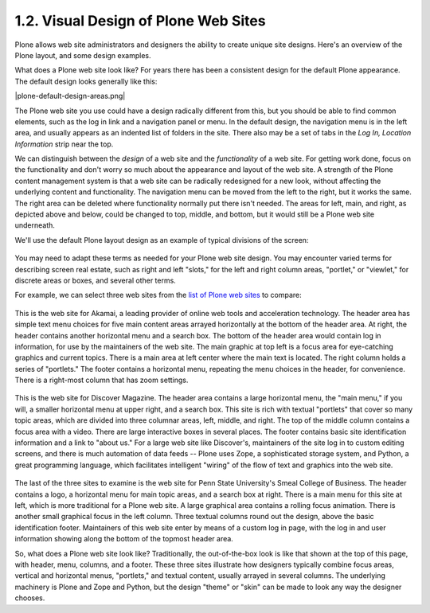 1.2. Visual Design of Plone Web Sites
=====================================

Plone allows web site administrators and designers the ability to create
unique site designs. Here's an overview of the Plone layout, and some
design examples.

What does a Plone web site look like? For years there has been a
consistent design for the default Plone appearance. The default design
looks generally like this:

|plone-default-design-areas.png|

The Plone web site you use could have a design radically different from
this, but you should be able to find common elements, such as the log in
link and a navigation panel or menu. In the default design, the
navigation menu is in the left area, and usually appears as an indented
list of folders in the site. There also may be a set of tabs in the *Log
In, Location Information* strip near the top.

We can distinguish between the *design* of a web site and the
*functionality* of a web site. For getting work done, focus on the
functionality and don't worry so much about the appearance and layout of
the web site. A strength of the Plone content management system is that
a web site can be radically redesigned for a new look, without affecting
the underlying content and functionality. The navigation menu can be
moved from the left to the right, but it works the same. The right area
can be deleted where functionality normally put there isn't needed. The
areas for left, main, and right, as depicted above and below, could be
changed to top, middle, and bottom, but it would still be a Plone web
site underneath.

We'll use the default Plone layout design as an example of typical
divisions of the screen:

.. figure:: _static/plonedefaultareaslabeled.png
   :align: center
   :alt: 

You may need to adapt these terms as needed for your Plone web site
design. You may encounter varied terms for describing screen real
estate, such as right and left "slots," for the left and right column
areas, "portlet," or "viewlet," for discrete areas or boxes, and several
other terms.

For example, we can select three web sites from the `list of Plone web
sites <http://plone.net/sites>`_ to compare:

.. figure:: _static/akamaidesign.png
   :align: center
   :alt: 

This is the web site for Akamai, a leading provider of online web tools
and acceleration technology. The header area has simple text menu
choices for five main content areas arrayed horizontally at the bottom
of the header area. At right, the header contains another horizontal
menu and a search box. The bottom of the header area would contain log
in information, for use by the maintainers of the web site. The main
graphic at top left is a focus area for eye-catching graphics and
current topics. There is a main area at left center where the main text
is located. The right column holds a series of "portlets." The footer
contains a horizontal menu, repeating the menu choices in the header,
for convenience. There is a right-most column that has zoom settings.

.. figure:: _static/discoverdesign.png
   :align: center
   :alt: 

This is the web site for Discover Magazine. The header area contains a
large horizontal menu, the "main menu," if you will, a smaller
horizontal menu at upper right, and a search box. This site is rich with
textual "portlets" that cover so many topic areas, which are divided
into three columnar areas, left, middle, and right. The top of the
middle column contains a focus area with a video. There are large
interactive boxes in several places. The footer contains basic site
identification information and a link to "about us." For a large web
site like Discover's, maintainers of the site log in to custom editing
screens, and there is much automation of data feeds -- Plone uses Zope,
a sophisticated storage system, and Python, a great programming
language, which facilitates intelligent "wiring" of the flow of text and
graphics into the web site.

.. figure:: _static/smealdesign.png
   :align: center
   :alt: 

The last of the three sites to examine is the web site for Penn State
University's Smeal College of Business. The header contains a logo, a
horizontal menu for main topic areas, and a search box at right. There
is a main menu for this site at left, which is more traditional for a
Plone web site. A large graphical area contains a rolling focus
animation. There is another small graphical focus in the left column.
Three textual columns round out the design, above the basic
identification footer. Maintainers of this web site enter by means of a
custom log in page, with the log in and user information showing along
the bottom of the topmost header area.

So, what does a Plone web site look like? Traditionally, the
out-of-the-box look is like that shown at the top of this page, with
header, menu, columns, and a footer. These three sites illustrate how
designers typically combine focus areas, vertical and horizontal menus,
"portlets," and textual content, usually arrayed in several columns. The
underlying machinery is Plone and Zope and Python, but the design
"theme" or "skin" can be made to look any way the designer chooses.
